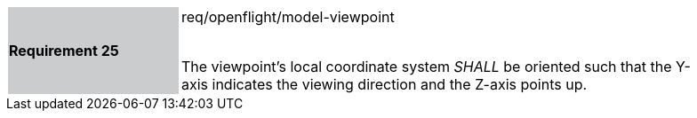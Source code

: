 [width="90%",cols="2,6"]
|===
|*Requirement 25* {set:cellbgcolor:#CACCCE}|req/openflight/model-viewpoint +
 +

The viewpoint’s local coordinate system _SHALL_ be oriented such that the Y-axis indicates the viewing direction and the Z-axis points up.{set:cellbgcolor:#FFFFFF}
|===
